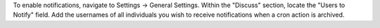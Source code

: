 To enable notifications, navigate to Settings -> General Settings.
Within the "Discuss" section, locate the "Users to Notify" field. Add the usernames of all individuals you wish to receive notifications when a cron action is archived.